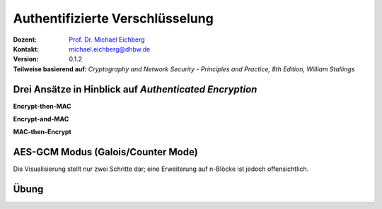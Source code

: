 .. meta::
    :version: genesis
    :author: Michael Eichberg
    :keywords: "Authentifizierte Verschlüsselung", AES-GCM
    :description lang=en: Authenticated Encryption
    :description lang=de: Authentifizierte Verschlüsselung
    :id: lecture-security-authentifizierte-verschlüsselung
    :first-slide: last-viewed
    :master-password: WirklichSchwierig!

.. |html-source| source::
    :prefix: https://delors.github.io/
    :suffix: .html
.. |pdf-source| source::
    :prefix: https://delors.github.io/
    :suffix: .html.pdf

.. role:: incremental
.. role:: ger
.. role:: red
.. role:: green 
.. role:: blue 
.. role:: smaller
.. role:: eng
.. role:: raw-html(raw)
    :format: html
    
    

Authentifizierte Verschlüsselung
===============================================

:Dozent: `Prof. Dr. Michael Eichberg <https://delors.github.io/cv/folien.de.rst.html>`__
:Kontakt: michael.eichberg@dhbw.de
:Version: 0.1.2
:Teilweise basierend auf: *Cryptography and Network Security - Principles and Practice, 8th Edition, William Stallings*

.. supplemental::

  :Folien: 
      :HTML: |html-source|

      :PDF: |pdf-source|
  :Fehler melden:
      https://github.com/Delors/delors.github.io/issues




Drei Ansätze in Hinblick auf *Authenticated Encryption* 
--------------------------------------------------------

.. container:: two-columns

    .. container:: column no-separator

        **Encrypt-then-MAC**

        .. image:: drawings/authentifizierte-verschluesselung/encrypt_then_mac.svg
            :width: 675px
            :align: center

        .. container:: incremental margin-top-1em

            **Encrypt-and-MAC**

            .. image:: drawings/authentifizierte-verschluesselung/encrypt_and_mac.svg
                :width: 675px
                :align: center

    .. container:: column incremental

        **MAC-then-Encrypt**

        .. image:: drawings/authentifizierte-verschluesselung/mac_then_encrypt.svg
            :width: 675px
            :align: center        


.. supplemental::

    .. rubric:: Modi

    - **Encrypt-then-MAC**: Der Klartext wird verschlüsselt und dann wird ein MAC über den Chiffretext berechnet. Dieser Ansatz wird von IPSec und TLS 1.3 verwendet.
    - **Encrypt-and-MAC**: Der Klartext wird verschlüsselt und ein MAC über den Klartext berechnet. Beides wird versendet. Dieser Ansatz wird von SSH verwendet. Es wurde gezeigt, dass kleinere Änderungen die Sicherheit weiter verbessern können.
    - **MAC-then-Encrypt**: Ein MAC wird über den Klartext berechnet und dann wird der Klartext und der MAC verschlüsselt. Dies war bis TLS 1.2 der Standard. Aufgrund von erfolgreichen Angriffen insbesondere gegen das Padding wird dieser Ansatz nicht mehr verwendet/empfohlen.

    .. rubric:: Integrität und Authentizität

    Es ist möglich Integrität ohne Authentizität zu gewährleisten. Durch einen einfachen MAC kann gewährleistet werden, dass die Daten während der Übertragung nicht verändert wurden (insbesondere durch einen Fehler). Wenn ich jedoch Authentizität gewährleisten möchte, dann muss ich einen MAC verwenden, der auf einem Schlüssel basiert, der nur dem Sender und dem Empfänger bekannt ist. Dies verhindert, dass ein Angreifer einfach die Daten verändert und den MAC neu berechnet.

    Authentizität ohne Integrität ist nicht sinnvoll. Der Nutzen zu wissen, dass eine Nachricht von einer bestimmten Person kam, aber nicht zu wissen ob die Nachricht verändert wurde, ist sehr gering.



AES-GCM Modus (Galois/Counter Mode)
--------------------------------------

.. image:: drawings/authentifizierte-verschluesselung/aes_gcm.svg
    :height: 975px
    :align: center

.. container:: footer far-far-smaller

    Die Visualisierung stellt nur zwei Schritte dar; eine Erweiterung auf n-Blöcke ist jedoch offensichtlich.

.. supplemental::

    - Standardisiert durch NIST in SP 800-38D.

    - Es handelt sich um eine Verknüpfung des CTR-Modus und des Galois-Modus. Ziel ist eine hohe Parallelisierung und Effizienz.
    - Der Algorithmus ist in der Lage, Authentizität (+ Integrität) und Vertraulichkeit zu gewährleisten.
    - Die Eingabe in den Algorithmus ist der Klartext (:eng:`Plaintext`), der Schlüssel, ein Initialisierungsvektor (IV) und zusätzliche (optionale) authentifizierte Daten A.
    - Das Authentication Tag wird mittels Arithmetik über dem Körper :math:`GF(2^{128})` berechnet und wird am Ende des Chiffretextes angehängt. Es wird das bekannte Polynom: :math:`x^{128} + x^7 + x^2 + x + 1` verwendet.
    - Die Blockgröße ist 128Bit (d. h. die AES-Blockgröße).
    - :math:`H` ist der Hash Key:  :math:`H = E(K,0^{128})` (wobei :math:`E` die AES-Verschlüsselung ist).
    - :math:`mult` ist Multiplikation im Körper :math:`GF(2^{128})`.
    - Die optionalen authentifizierten Daten A werden zum Beispiel benötigt, um den Kontext einer Nachricht zu erfassen (und zum Beispiel Replay-attacken vorzubeugen). Ein konkretes Beispiel könnte die Ziel-IP-Adresse sein, wenn die Nachricht über das Internet übertragen wird.



.. class:: integrated-exercise transition-scale

Übung
---------------------

.. exercise:: AES-GCM

    Warum ist es wichtig, dass der IV bei AES-GCM nur einmal verwendet wird?

    .. solution:: 
        :pwd: ASE-GCM->StreamCipher

        Bei AES-GCM handelt es sich effektiv um eine Stromchiffre. Als solche ist es wichtig, dass der IV nur einmal verwendet wird, da sonst die Sicherheit des Verfahrens beeinträchtigt wird. 

